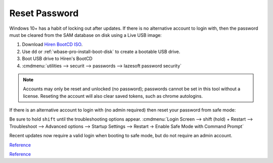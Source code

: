 .. _wbase-specific-windows-fixes-reset-password:

Reset Password
##############
Windows 10+ has a habit of locking out after updates. If there is no
alternative account to login with, then the password must be cleared from the
SAM database on disk using a Live USB image:

#. Download `Hiren BootCD ISO <https://www.hirensbootcd.org/download/>`__.
#. Use ``dd`` or :ref:`wbase-pro-install-boot-disk` to create a bootable USB
   drive.
#. Boot USB drive to Hiren's BootCD
#. :cmdmenu:`utilities --> securit --> passwords --> lazesoft password security`

.. note::
  Accounts may only be reset and unlocked (no password); passwords cannot be
  set in this tool without a license. Reseting the account will also clear
  saved tokens, such as chrome autologins.

If there is an alternative account to login with (no admin required) then reset
your password from safe mode:

Be sure to hold ``shift`` until the troubleshooting options appear.
:cmdmenu:`Login Screen --> shift (hold) + Restart --> Troubleshoot --> Advanced options --> Startup Settings --> Restart -> Enable Safe Mode with Command Prompt`

.. code-block:: powershell
  :caption: Find the correct user and set password.

  net user
  net user {USER} {PASS}

Recent updates now require a valid login when booting to safe mode, but do not
require an admin account.

`Reference <https://www.passfab.com/windows-tips/windows-10-password-incorrect-after-update.html>`__

`Reference <https://www.wimware.com/how-to/reset-windows-10-password-command-prompt.html>`__
